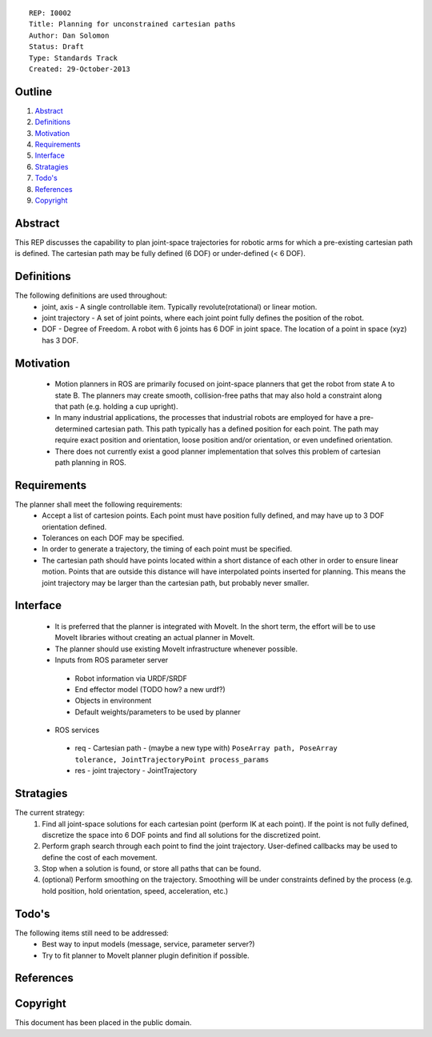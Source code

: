 ::
    
    REP: I0002
    Title: Planning for unconstrained cartesian paths
    Author: Dan Solomon
    Status: Draft
    Type: Standards Track
    Created: 29-October-2013

Outline
=======

#. Abstract_
#. Definitions_
#. Motivation_
#. Requirements_
#. Interface_
#. Stratagies_
#. `Todo's`_
#. References_
#. Copyright_


Abstract
========

This REP discusses the capability to plan joint-space trajectories for robotic arms for which a pre-existing cartesian path is defined. The cartesian path may be fully defined (6 DOF) or under-defined (< 6 DOF).

Definitions
=========

The following definitions are used throughout:
 * joint, axis - A single controllable item.  Typically revolute(rotational) or linear motion.
 * joint trajectory - A set of joint points, where each joint point fully defines the position of the robot.
 * DOF - Degree of Freedom. A robot with 6 joints has 6 DOF in joint space. The location of a point in space (xyz) has 3 DOF.

Motivation
==========

 * Motion planners in ROS are primarily focused on joint-space planners that get the robot from state A to state B. The planners may create smooth, collision-free paths that may also hold a constraint along that path (e.g. holding a cup upright). 
 * In many industrial applications, the processes that industrial robots are employed for have a pre-determined cartesian path. This path typically has a defined position for each point. The path may require exact position and orientation, loose position and/or orientation, or even undefined orientation.
 * There does not currently exist a good planner implementation that solves this problem of cartesian path planning in ROS.


Requirements
=========

The planner shall meet the following requirements:
 * Accept a list of cartesion points. Each point must have position fully defined, and may have up to 3 DOF orientation defined.
 * Tolerances on each DOF may be specified.
 * In order to generate a trajectory, the timing of each point must be specified.
 * The cartesian path should have points located within a short distance of each other in order to ensure linear motion. Points that are outside this distance will have interpolated points inserted for planning. This means the joint trajectory may be larger than the cartesian path, but probably never smaller.


Interface
=========

 * It is preferred that the planner is integrated with MoveIt. In the short term, the effort will be to use MoveIt libraries without creating an actual planner in MoveIt.
 * The planner should use existing MoveIt infrastructure whenever possible.
 * Inputs from ROS parameter server
  * Robot information via URDF/SRDF
  * End effector model (TODO how? a new urdf?)
  * Objects in environment
  * Default weights/parameters to be used by planner
 * ROS services
  * req - Cartesian path - (maybe a new type with) ``PoseArray path, PoseArray tolerance, JointTrajectoryPoint process_params``
  * res - joint trajectory - JointTrajectory
  


Stratagies
=========
The current strategy:
 1. Find all joint-space solutions for each cartesian point (perform IK at each point). If the point is not fully defined, discretize the space into 6 DOF points and find all solutions for the discretized point.
 2. Perform graph search through each point to find the joint trajectory. User-defined callbacks may be used to define the cost of each movement.
 3. Stop when a solution is found, or store all paths that can be found.
 4. (optional) Perform smoothing on the trajectory. Smoothing will be under constraints defined by the process (e.g. hold position, hold orientation, speed, acceleration, etc.)
   
   

Todo's
=========
The following items still need to be addressed:
 * Best way to input models (message, service, parameter server?)
 * Try to fit planner to MoveIt planner plugin definition if possible.
 
References
==========


Copyright
=========

This document has been placed in the public domain.

 
..
   Local Variables:
   mode: indented-text
   indent-tabs-mode: nil
   sentence-end-double-space: t
   fill-column: 70
   coding: utf-8
   End:
